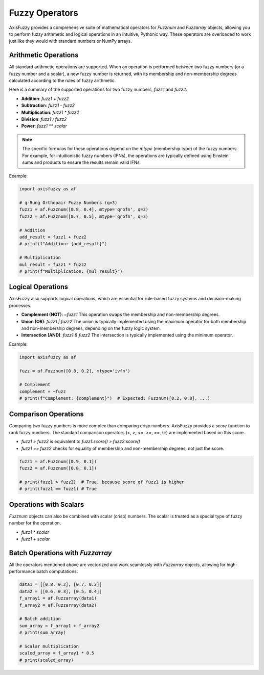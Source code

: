 .. _user_guide_operators:

Fuzzy Operators
===============

AxisFuzzy provides a comprehensive suite of mathematical operators for `Fuzznum` and `Fuzzarray` objects, allowing you to perform fuzzy arithmetic and logical operations in an intuitive, Pythonic way. These operators are overloaded to work just like they would with standard numbers or NumPy arrays.

Arithmetic Operations
---------------------

All standard arithmetic operations are supported. When an operation is performed between two fuzzy numbers (or a fuzzy number and a scalar), a new fuzzy number is returned, with its membership and non-membership degrees calculated according to the rules of fuzzy arithmetic.

Here is a summary of the supported operations for two fuzzy numbers, `fuzz1` and `fuzz2`:

*   **Addition**: `fuzz1 + fuzz2`
*   **Subtraction**: `fuzz1 - fuzz2`
*   **Multiplication**: `fuzz1 * fuzz2`
*   **Division**: `fuzz1 / fuzz2`
*   **Power**: `fuzz1 ** scalar`

.. note::
   The specific formulas for these operations depend on the `mtype` (membership type) of the fuzzy numbers. For example, for intuitionistic fuzzy numbers (IFNs), the operations are typically defined using Einstein sums and products to ensure the results remain valid IFNs.

Example:

.. code-block:: python

   import axisfuzzy as af

   # q-Rung Orthopair Fuzzy Numbers (q=3)
   fuzz1 = af.Fuzznum([0.8, 0.4], mtype='qrofn', q=3)
   fuzz2 = af.Fuzznum([0.7, 0.5], mtype='qrofn', q=3)

   # Addition
   add_result = fuzz1 + fuzz2
   # print(f"Addition: {add_result}")

   # Multiplication
   mul_result = fuzz1 * fuzz2
   # print(f"Multiplication: {mul_result}")

Logical Operations
------------------

AxisFuzzy also supports logical operations, which are essential for rule-based fuzzy systems and decision-making processes.

*   **Complement (NOT)**: `~fuzz1`
    This operation swaps the membership and non-membership degrees.

*   **Union (OR)**: `fuzz1 | fuzz2`
    The union is typically implemented using the maximum operator for both membership and non-membership degrees, depending on the fuzzy logic system.

*   **Intersection (AND)**: `fuzz1 & fuzz2`
    The intersection is typically implemented using the minimum operator.

Example:

.. code-block:: python

   import axisfuzzy as af

   fuzz = af.Fuzznum([0.8, 0.2], mtype='ivfn')

   # Complement
   complement = ~fuzz
   # print(f"Complement: {complement}")  # Expected: Fuzznum([0.2, 0.8], ...)

Comparison Operations
---------------------

Comparing two fuzzy numbers is more complex than comparing crisp numbers. AxisFuzzy provides a `score` function to rank fuzzy numbers. The standard comparison operators (`<`, `>`, `<=`, `>=`, `==`, `!=`) are implemented based on this score.

*   `fuzz1 > fuzz2` is equivalent to `fuzz1.score() > fuzz2.score()`
*   `fuzz1 == fuzz2` checks for equality of membership and non-membership degrees, not just the score.

.. code-block:: python

   fuzz1 = af.Fuzznum([0.9, 0.1])
   fuzz2 = af.Fuzznum([0.8, 0.1])

   # print(fuzz1 > fuzz2)  # True, because score of fuzz1 is higher
   # print(fuzz1 == fuzz1) # True

Operations with Scalars
-----------------------

`Fuzznum` objects can also be combined with scalar (crisp) numbers. The scalar is treated as a special type of fuzzy number for the operation.

*   `fuzz1 * scalar`
*   `fuzz1 + scalar`

Batch Operations with `Fuzzarray`
---------------------------------

All the operators mentioned above are vectorized and work seamlessly with `Fuzzarray` objects, allowing for high-performance batch computations.

.. code-block:: python

   data1 = [[0.8, 0.2], [0.7, 0.3]]
   data2 = [[0.6, 0.3], [0.5, 0.4]]
   f_array1 = af.Fuzzarray(data1)
   f_array2 = af.Fuzzarray(data2)

   # Batch addition
   sum_array = f_array1 + f_array2
   # print(sum_array)

   # Scalar multiplication
   scaled_array = f_array1 * 0.5
   # print(scaled_array)